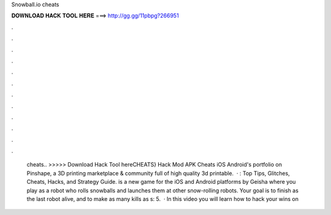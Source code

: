 Snowball.io cheats

𝐃𝐎𝐖𝐍𝐋𝐎𝐀𝐃 𝐇𝐀𝐂𝐊 𝐓𝐎𝐎𝐋 𝐇𝐄𝐑𝐄 ===> http://gg.gg/11pbpg?266951

.

.

.

.

.

.

.

.

.

.

.

.

 cheats.. >>>>> Download Hack Tool hereCHEATS}  Hack Mod APK Cheats iOS Android's portfolio on Pinshape, a 3D printing marketplace & community full of high quality 3d printable.  · : Top Tips, Glitches, Cheats, Hacks, and Strategy Guide.  is a new game for the iOS and Android platforms by Geisha where you play as a robot who rolls snowballs and launches them at other snow-rolling robots. Your goal is to finish as the last robot alive, and to make as many kills as s: 5.  · In this video you will learn how to hack your wins on 